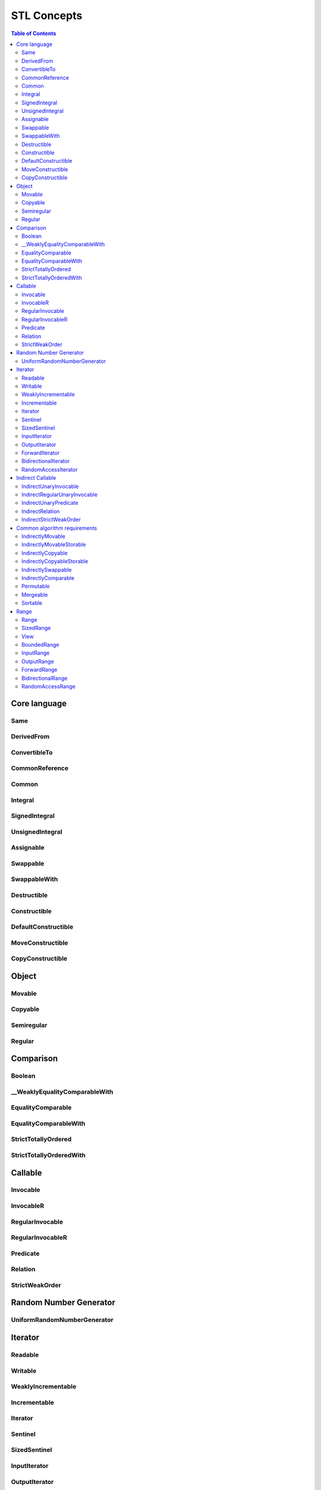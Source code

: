============
STL Concepts
============



.. contents:: Table of Contents
    :local:



.. cpp:namespace:: mln::core::concepts::stl



Core language
-------------



Same
####

.. cpp:concept:: template <typename T, typename U> Same

    - cf. `reference documentation for Same <https://en.cppreference.com/w/cpp/experimental/ranges/concepts/Same>`_


DerivedFrom
###########

.. cpp:concept:: template <typename Derived, typename Base> DerivedFrom

    - cf. `reference documentation for DerivedFrom <https://en.cppreference.com/w/cpp/experimental/ranges/concepts/DerivedFrom>`_


ConvertibleTo
#############

.. cpp:concept:: template <typename From, typename To> ConvertibleTo

    - cf. `reference documentation for ConvertibleTo <https://en.cppreference.com/w/cpp/experimental/ranges/concepts/ConvertibleTo>`_


CommonReference
###############

.. cpp:concept:: template <typename T, typename U> CommonReference

    - cf. `reference documentation for CommonReference <https://en.cppreference.com/w/cpp/experimental/ranges/concepts/CommonReference>`_


Common
######

.. cpp:concept:: template<typename T, typename U> Common

    - cf. `reference documentation for Common <https://en.cppreference.com/w/cpp/experimental/ranges/concepts/Common>`_


Integral
########

.. cpp:concept:: template <typename T> Integral

    - cf. `reference documentation for Integral <https://en.cppreference.com/w/cpp/experimental/ranges/concepts/Integral>`_


SignedIntegral
##############

.. cpp:concept:: template <typename T> SignedIntegral

    - cf. `reference documentation for SignedIntegral <https://en.cppreference.com/w/cpp/experimental/ranges/concepts/SignedIntegral>`_


UnsignedIntegral
################

.. cpp:concept:: template <typename T> UnsignedIntegral

    - cf. `reference documentation for UnsignedIntegral <https://en.cppreference.com/w/cpp/experimental/ranges/concepts/UnsignedIntegral>`_


Assignable
##########

.. cpp:concept:: template <typename Lhs, typename Rhs> Assignable

    - cf. `reference documentation for Assignable <https://en.cppreference.com/w/cpp/experimental/ranges/concepts/Assignable>`_


Swappable
#########

.. cpp:concept:: template <typename T> Swappable

    - cf. `reference documentation for Swappable <https://en.cppreference.com/w/cpp/experimental/ranges/concepts/Swappable>`_


SwappableWith
#############

.. cpp:concept:: template <typename T, typename U> SwappableWith

    - cf. `reference documentation for SwappableWith <https://en.cppreference.com/w/cpp/experimental/ranges/concepts/Swappable>`_


Destructible
############

.. cpp:concept:: template <typename T> Destructible

    - cf. `reference documentation for Destructible <https://en.cppreference.com/w/cpp/experimental/ranges/concepts/Destructible>`_


Constructible
#############

.. cpp:concept:: template <typename T, typename... Args> Constructible

    - cf. `reference documentation for Constructible <https://en.cppreference.com/w/cpp/experimental/ranges/concepts/Constructible>`_


DefaultConstructible
####################

.. cpp:concept:: template <typename T> DefaultConstructible

    - cf. `reference documentation for DefaultConstructible <https://en.cppreference.com/w/cpp/experimental/ranges/concepts/DefaultConstructible>`_


MoveConstructible
#################

.. cpp:concept:: template <typename T> MoveConstructible

    - cf. `reference documentation for MoveConstructible <https://en.cppreference.com/w/cpp/experimental/ranges/concepts/MoveConstructible>`_


CopyConstructible
#################

.. cpp:concept:: template <typename T> CopyConstructible

    - cf. `reference documentation for CopyConstructible <https://en.cppreference.com/w/cpp/experimental/ranges/concepts/CopyConstructible>`_



Object
------



Movable
#######

.. cpp:concept:: template <typename T> Movable

    - cf. `reference documentation for Movable <https://en.cppreference.com/w/cpp/experimental/ranges/concepts/Movable>`_


Copyable
########

.. cpp:concept:: template <typename T> Copyable

    - cf. `reference documentation for Copyable <https://en.cppreference.com/w/cpp/experimental/ranges/concepts/Copyable>`_


Semiregular
###########

.. cpp:concept:: template <typename T> Semiregular

    - cf. `reference documentation for Semiregular <https://en.cppreference.com/w/cpp/experimental/ranges/concepts/Semiregular>`_


Regular
#######

.. cpp:concept:: template <typename T> Regular

    - cf. `reference documentation for Regular <https://en.cppreference.com/w/cpp/experimental/ranges/concepts/Regular>`_



Comparison
----------



Boolean
#######

.. cpp:concept:: template <typename B> Boolean

    - cf. `reference documentation for Boolean <https://en.cppreference.com/w/cpp/experimental/ranges/concepts/Boolean>`_


\__WeaklyEqualityComparableWith
###############################

.. cpp:concept:: template <typename T, typename U> __WeaklyEqualityComparableWith

    - cf. `reference documentation for __WeaklyEqualityComparableWith <https://en.cppreference.com/w/cpp/experimental/ranges/concepts/WeaklyEqualityComparableWith>`_


EqualityComparable
##################

.. cpp:concept:: template <typename T> EqualityComparable

    - cf. `reference documentation for EqualityComparable <https://en.cppreference.com/w/cpp/experimental/ranges/concepts/EqualityComparable>`_


EqualityComparableWith
######################

.. cpp:concept:: template <typename T, typename U> EqualityComparableWith

    - cf. `reference documentation for EqualityComparableWith <https://en.cppreference.com/w/cpp/experimental/ranges/concepts/EqualityComparable>`_


StrictTotallyOrdered
####################

.. cpp:concept:: template <typename T> StrictTotallyOrdered

    - cf. `reference documentation for StrictTotallyOrdered <https://en.cppreference.com/w/cpp/experimental/ranges/concepts/StrictTotallyOrdered>`_


StrictTotallyOrderedWith
########################

.. cpp:concept:: template <typename T, typename U> StrictTotallyOrderedWith

    - cf. `reference documentation for StrictTotallyOrderedWith <https://en.cppreference.com/w/cpp/experimental/ranges/concepts/StrictTotallyOrdered>`_



Callable
--------



Invocable
#########

.. cpp:concept:: template <typename F, typename... Args> Invocable

    - cf. `reference documentation for Invocable <https://en.cppreference.com/w/cpp/experimental/ranges/concepts/Invocable>`_


InvocableR
##########

.. cpp:concept:: template <typename R, typename F, typename... Args> InvocableR

    #. specifies that a callable type can be invoked with a given set of argument types and return a specified type

    **Implementation**

    .. literalinclude:: ../../../../pylene/include/mln/core/concept/new/stl/fundamentals.hpp
       :language: cpp
       :lines: 359-362


RegularInvocable
################

.. cpp:concept:: template <typename F, typename... Args> RegularInvocable

    - cf. `reference documentation for RegularInvocable <https://en.cppreference.com/w/cpp/experimental/ranges/concepts/Invocable>`_


RegularInvocableR
#################

.. cpp:concept:: template <typename R, typename F, typename... Args> RegularInvocableR

    #. specifies that a callable type can be invoked with a given set of argument types and return a specified type

    **Implementation**

    .. literalinclude:: ../../../../pylene/include/mln/core/concept/new/stl/fundamentals.hpp
       :language: cpp
       :lines: 371-372


Predicate
#########

.. cpp:concept:: template <typename F, typename... Args> Predicate

    - cf. `reference documentation for Predicate <https://en.cppreference.com/w/cpp/experimental/ranges/concepts/Predicate>`_


Relation
########

.. cpp:concept:: template <typename R, typename T, typename U> Relation

    - cf. `reference documentation for Relation <https://en.cppreference.com/w/cpp/experimental/ranges/concepts/Relation>`_


StrictWeakOrder
###############

.. cpp:concept:: template <typename R, typename T, typename U> StrictWeakOrder

    - cf. `reference documentation for StrictWeakOrder <https://en.cppreference.com/w/cpp/experimental/ranges/concepts/StrictWeakOrder>`_



Random Number Generator
-----------------------



UniformRandomNumberGenerator
############################

.. cpp:concept:: template <class G> UniformRandomNumberGenerator

    - cf. `reference documentation for UniformRandomNumberGenerator <https://en.cppreference.com/w/cpp/experimental/ranges/concepts/UniformRandomNumberGenerator>`_



Iterator
--------



Readable
########

.. cpp:concept:: template <typename In> Readable

    - cf. `reference documentation for Readable <https://en.cppreference.com/w/cpp/experimental/ranges/iterator/Readable>`_


Writable
########

.. cpp:concept:: template <typename Out, typename T> Writable

    - cf. `reference documentation for Writable <https://en.cppreference.com/w/cpp/experimental/ranges/iterator/Writable>`_


WeaklyIncrementable
###################

.. cpp:concept:: template <typename I> WeaklyIncrementable

    - cf. `reference documentation for WeaklyIncrementable <https://en.cppreference.com/w/cpp/experimental/ranges/iterator/WeaklyIncrementable>`_


Incrementable
#############

.. cpp:concept:: template <typename I> Incrementable

    - cf. `reference documentation for Incrementable <https://en.cppreference.com/w/cpp/experimental/ranges/iterator/Incrementable>`_


Iterator
########

.. cpp:concept:: template <typename I> Iterator

    - cf. `reference documentation for Iterator <https://en.cppreference.com/w/cpp/experimental/ranges/iterator/Iterator>`_


Sentinel
########

.. cpp:concept:: template <typename S, typename I> Sentinel

    - cf. `reference documentation for Sentinel <https://en.cppreference.com/w/cpp/experimental/ranges/iterator/Sentinel>`_


SizedSentinel
#############

.. cpp:concept:: template <typename S, typename I> SizedSentinel

    - cf. `reference documentation for SizedSentinel <https://en.cppreference.com/w/cpp/experimental/ranges/iterator/SizedSentinel>`_


InputIterator
#############

.. cpp:concept:: template <typename I> InputIterator

    - cf. `reference documentation for InputIterator <https://en.cppreference.com/w/cpp/experimental/ranges/iterator/InputIterator>`_


OutputIterator
##############

.. cpp:concept:: template <typename I, typename T> OutputIterator

    - cf. `reference documentation for OutputIterator <https://en.cppreference.com/w/cpp/experimental/ranges/iterator/OutputIterator>`_


ForwardIterator
###############

.. cpp:concept:: template <typename I> ForwardIterator

    - cf. `reference documentation for ForwardIterator <https://en.cppreference.com/w/cpp/experimental/ranges/iterator/ForwardIterator>`_


BidirectionalIterator
#####################

.. cpp:concept:: template <typename I> BidirectionalIterator

    - cf. `reference documentation for BidirectionalIterator <https://en.cppreference.com/w/cpp/experimental/ranges/iterator/BidirectionalIterator>`_


RandomAccessIterator
####################

.. cpp:concept:: template <typename I> RandomAccessIterator

    - cf. `reference documentation for RandomAccessIterator <https://en.cppreference.com/w/cpp/experimental/ranges/iterator/RandomAccessIterator>`_



Indirect Callable
-----------------



IndirectUnaryInvocable
######################

.. cpp:concept:: template <typename F, typename I> IndirectUnaryInvocable

    - cf. `reference documentation for IndirectUnaryInvocable <https://en.cppreference.com/w/cpp/experimental/ranges/iterator/IndirectUnaryInvocable>`_


IndirectRegularUnaryInvocable
#############################

.. cpp:concept:: template <typename F, typename I> IndirectRegularUnaryInvocable

    - cf. `reference documentation for IndirectRegularUnaryInvocable <https://en.cppreference.com/w/cpp/experimental/ranges/iterator/IndirectUnaryInvocable>`_


IndirectUnaryPredicate
######################

.. cpp:concept:: template <typename F, typename I> IndirectUnaryPredicate

    - cf. `reference documentation for IndirectUnaryPredicate <https://en.cppreference.com/w/cpp/experimental/ranges/iterator/IndirectUnaryPredicate>`_


IndirectRelation
################

.. cpp:concept:: template <typename F, typename I1, typename I2 = I1> IndirectRelation

    - cf. `reference documentation for IndirectRelation <https://en.cppreference.com/w/cpp/experimental/ranges/iterator/IndirectRelation>`_


IndirectStrictWeakOrder
#######################

.. cpp:concept:: template <typename F, typename I1, typename I2 = I1> IndirectStrictWeakOrder

    - cf. `reference documentation for IndirectStrictWeakOrder <https://en.cppreference.com/w/cpp/experimental/ranges/iterator/IndirectStrictWeakOrder>`_



Common algorithm requirements
-----------------------------



IndirectlyMovable
#################

.. cpp:concept:: template <typename In, typename Out> IndirectlyMovable

    - cf. `reference documentation for IndirectlyMovable <https://en.cppreference.com/w/cpp/experimental/ranges/iterator/IndirectlyMovable>`_


IndirectlyMovableStorable
#########################

.. cpp:concept:: template <typename In, typename Out> IndirectlyMovableStorable

    - cf. `reference documentation for IndirectlyMovableStorable <https://en.cppreference.com/w/cpp/experimental/ranges/iterator/IndirectlyMovableStorable>`_


IndirectlyCopyable
##################

.. cpp:concept:: template <typename In, typename Out> IndirectlyCopyable

    - cf. `reference documentation for IndirectlyCopyable <https://en.cppreference.com/w/cpp/experimental/ranges/iterator/IndirectlyCopyable>`_


IndirectlyCopyableStorable
##########################

.. cpp:concept:: template <typename In, typename Out> IndirectlyCopyableStorable

    - cf. `reference documentation for IndirectlyCopyableStorable <https://en.cppreference.com/w/cpp/experimental/ranges/iterator/IndirectlyCopyableStorable>`_


IndirectlySwappable
###################

.. cpp:concept:: template <typename I1, typename I2 = I1> IndirectlySwappable

    - cf. `reference documentation for IndirectlySwappable <https://en.cppreference.com/w/cpp/experimental/ranges/iterator/IndirectlySwappable>`_


IndirectlyComparable
####################

.. cpp:concept:: template <typename I1, typename I2, typename R = equal_to, typename P1 = identity, typename P2 = identity> IndirectlyComparable 

    - cf. `reference documentation for IndirectlyComparable <https://en.cppreference.com/w/cpp/experimental/ranges/iterator/IndirectlyComparable>`_


Permutable
##########

.. cpp:concept:: template <typename I> Permutable

    - cf. `reference documentation for Permutable <https://en.cppreference.com/w/cpp/experimental/ranges/iterator/Permutable>`_


Mergeable
#########

.. cpp:concept:: template <typename I1, typename I2, typename Out, typename R = less, typename P1 = identity, typename P2 = identity> Mergeable

    - cf. `reference documentation for Mergeable <https://en.cppreference.com/w/cpp/experimental/ranges/iterator/Mergeable>`_


Sortable
########

.. cpp:concept:: template <typename I, typename R = less, typename P = identity> Sortable

    - cf. `reference documentation for Sortable <https://en.cppreference.com/w/cpp/experimental/ranges/iterator/Sortable>`_



Range
-----



Range
#####

.. cpp:concept:: template <typename T> Range

    - cf. `reference documentation for Range <https://en.cppreference.com/w/cpp/experimental/ranges/range/Range>`_


SizedRange
##########

.. cpp:concept:: template <typename T> SizedRange

    - cf. `reference documentation for SizedRange <https://en.cppreference.com/w/cpp/experimental/ranges/range/SizedRange>`_


View
####

.. cpp:concept:: template <typename T> View

    - cf. `reference documentation for View <https://en.cppreference.com/w/cpp/experimental/ranges/range/View>`_


BoundedRange
############

.. cpp:concept:: template <typename T> BoundedRange

    - cf. `reference documentation for BoundedRange <https://en.cppreference.com/w/cpp/experimental/ranges/range/BoundedRange>`_


InputRange
##########

.. cpp:concept:: template <typename T> InputRange

    - cf. `reference documentation for InputRange <https://en.cppreference.com/w/cpp/experimental/ranges/range/InputRange>`_


OutputRange
###########

.. cpp:concept:: template <typename R, typename T> OutputRange

    - cf. `reference documentation for OutputRange <https://en.cppreference.com/w/cpp/experimental/ranges/range/OutputRange>`_


ForwardRange
############

.. cpp:concept:: template <typename T> ForwardRange

    - cf. `reference documentation for ForwardRange <https://en.cppreference.com/w/cpp/experimental/ranges/range/ForwardRange>`_


BidirectionalRange
##################

.. cpp:concept:: template <typename T> BidirectionalRange

    - cf. `reference documentation for BidirectionalRange <https://en.cppreference.com/w/cpp/experimental/ranges/range/BidirectionalRange>`_


RandomAccessRange
#################

.. cpp:concept:: template <typename T> RandomAccessRange

    - cf. `reference documentation for RandomAccessRange <https://en.cppreference.com/w/cpp/experimental/ranges/range/RandomAccessRange>`_
